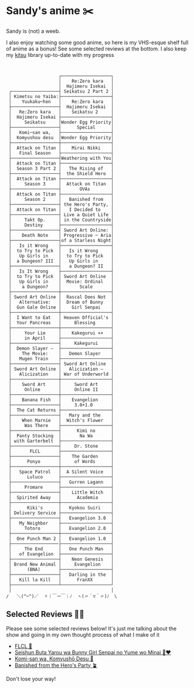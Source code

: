* Sandy's anime ✂️

Sandy is (not) a weeb.

I also enjoy watching some good anime, so here is my VHS-esque shelf full of
anime as a bonus! See some selected reviews at the bottom. I also keep my [[https://kitsu.io/users/1257674][kitsu]]
library up-to-date with my progress

 #+BEGIN_SRC


                    ┌───────────────────┐
                    │    Re:Zero kara   │
                    │  Hajimeru Isekai  │
 ┌──────────────────┤ Seikatsu 2 Part 2 │
 │ Kimetsu no Yaiba:├───────────────────┤
 │    Yuukaku─hen   │    Re:Zero kara   │
 ├──────────────────┤  Hajimeru Isekai  │
 │   Re:Zero kara   │    Seikatsu 2     │
 │  Hajimeru Isekai ├───────────────────┤
 │     Seikatsu     │Wonder Egg Priority│
 ├──────────────────┤      Special      │
 │   Komi─san wa,   ├───────────────────┤
 │  Komyushou desu  │Wonder Egg Priority│
 ├──────────────────┼───────────────────┤
 │  Attack on Titan │    Mirai Nikki    │
 │   Final Season   ├───────────────────┤
 ├──────────────────┤Weathering with You│
 │  Attack on Titan ├───────────────────┤
 │  Season 3 Part 2 │   The Rising of   │
 ├──────────────────┤  the Shield Hero  │
 │  Attack on Titan ├───────────────────┤
 │     Season 3     │  Attack on Titan  │
 ├──────────────────┤       OVAs        │
 │  Attack on Titan ├───────────────────┤
 │     Season 2     │   Banished from   │
 ├──────────────────┤ the Hero's Party, │
 │  Attack on Titan │   I Decided to    │
 ├──────────────────┤ Live a Quiet Life │
 │     Takt Op.     │ in the Countryside│
 │     Destiny      ├───────────────────┤
 ├──────────────────┤ Sword Art Online: │
 │    Death Note    │ Progressive ─ Aria│
 ├──────────────────┤of a Starless Night│
 │   Is it Wrong    ├───────────────────┤
 │  to Try to Pick  │   Is it Wrong     │
 │   Up Girls in    │  to Try to Pick   │
 │  a Dungeon? III  │   Up Girls in     │
 ├──────────────────┤   a Dungeon? II   │
 │   Is It Wrong    ├───────────────────┤
 │  to Try to Pick  │ Sword Art Online  │
 │   Up Girls in    │  Movie: Ordinal   │
 │    a Dungeon?    │       Scale       │
 ├──────────────────┼───────────────────┤
 │ Sword Art Online │  Rascal Does Not  │
 │   Alternative:   │  Dream of Bunny   │
 │  Gun Gale Online │    Girl Senpai    │
 ├──────────────────┼───────────────────┤
 │  I Want to Eat   │ Heaven Official's │
 │  Your Pancreas   │     Blessing      │
 ├──────────────────┼───────────────────┤
 │     Your Lie     │    Kakegurui ××   │
 │     in April     ├───────────────────┤
 ├──────────────────┤     Kakegurui     │
 │  Demon Slayer –  ├───────────────────┤
 │    The Movie:    │   Demon Slayer    │
 │   Mugen Train    ├───────────────────┤
 ├──────────────────┤ Sword Art Online  │
 │ Sword Art Online │   Alicization –   │
 │   Alicization    │ War of Underworld │
 ├──────────────────┼───────────────────┤
 │    Sword Art     │     Sword Art     │
 │     Online       │     Online II     │
 ├──────────────────┼───────────────────┤
 │    Banana Fish   │    Evangelion     │
 ├──────────────────┤     3.0+1.0       │
 │  The Cat Returns ├───────────────────┤
 ├──────────────────┤   Mary and the    │
 │    When Marnie   │  Witch's Flower   │
 │     Was There    ├───────────────────┤
 ├──────────────────┤      Kimi no      │
 │  Panty Stocking  │       Na Wa       │
 │ with Garterbelt  ├───────────────────┤
 ├──────────────────┤     Dr. Stone     │
 │       FLCL       ├───────────────────┤
 ├──────────────────┤    The Garden     │
 │      Ponyo       │     of Words      │
 ├──────────────────┼───────────────────┤
 │   Space Patrol   │  A Silent Voice   │
 │      Luluco      ├───────────────────┤
 ├──────────────────┤   Gurren Lagann   │
 │     Promare      ├───────────────────┤
 ├──────────────────┤    Little Witch   │
 │  Spirited Away   │      Academia     │
 ├──────────────────┼───────────────────┤
 │      Kiki's      │   Kyokou Suiri    │
 │ Delivery Service ├───────────────────┤
 ├──────────────────┤   Evangelion 3.0  │
 │   My Neighbor    ├───────────────────┤
 │     Totoro       │   Evangelion 2.0  │
 ├──────────────────┼───────────────────┤
 │  One Punch Man 2 │   Evangelion 1.0  │
 ├──────────────────├───────────────────┤
 │     The End      │   One Punch Man   │
 │   of Evangelion  ├───────────────────┤
 ├──────────────────┤    Neon Genesis   │
 │ Brand New Animal │     Evangelion    │
 │      (BNA)       ├───────────────────┤
 ├──────────────────┤   Darling in the  │
 │   Kill la Kill   │      FranXX       │
 ├──────────────────┴───────────────────┘
 │                                      │
/   ＼(^─^)／  ヾ｜￣ー￣｜ﾉ  ヽ(〃＾▽＾〃)ﾉ  \
 #+END_SRC

** Selected Reviews 🧝‍♀️

Please see some selected reviews below! It's just me talking about the show and
going in my own thought process of what I make of it

 * [[./flcl][FLCL 🎸]]
 * [[./bunny][Seishun Buta Yarou wa Bunny Girl Senpai no Yume wo Minai 🐇❤️]]
 * [[./komi][Komi-san wa, Komyushō Desu 🥑]]
 * [[./banished][Banished from the Hero's Party 🪴]]

Don't lose your way!
